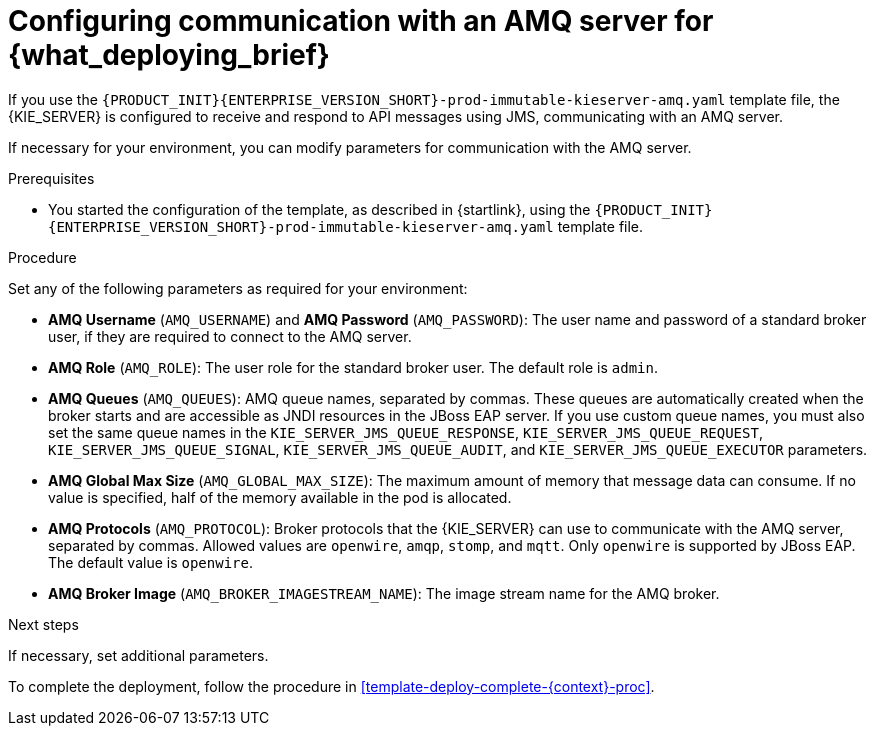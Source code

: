 [id='template-deploy-amq-{context}-proc']
= Configuring communication with an AMQ server for {what_deploying_brief}

If you use the `{PRODUCT_INIT}{ENTERPRISE_VERSION_SHORT}-prod-immutable-kieserver-amq.yaml` template file, the {KIE_SERVER} is configured to receive and respond to API messages using JMS, communicating with an AMQ server.

If necessary for your environment, you can modify parameters for communication with the AMQ server.

.Prerequisites

* You started the configuration of the template, as described in {startlink}, using the `{PRODUCT_INIT}{ENTERPRISE_VERSION_SHORT}-prod-immutable-kieserver-amq.yaml` template file.

.Procedure

Set any of the following parameters as required for your environment:

* *AMQ Username* (`AMQ_USERNAME`) and *AMQ Password* (`AMQ_PASSWORD`): The user name and password of a standard broker user, if they are required to connect to the AMQ server.
* *AMQ Role* (`AMQ_ROLE`): The user role for the standard broker user. The default role is `admin`.
* *AMQ Queues* (`AMQ_QUEUES`): AMQ queue names, separated by commas. These queues are automatically created when the broker starts and are accessible as JNDI resources in the JBoss EAP server. If you use custom queue names, you must also set the same queue names in the `KIE_SERVER_JMS_QUEUE_RESPONSE`, `KIE_SERVER_JMS_QUEUE_REQUEST`, `KIE_SERVER_JMS_QUEUE_SIGNAL`, `KIE_SERVER_JMS_QUEUE_AUDIT`, and `KIE_SERVER_JMS_QUEUE_EXECUTOR` parameters.
* *AMQ Global Max Size* (`AMQ_GLOBAL_MAX_SIZE`): The maximum amount of memory that message data can consume. If no value is specified, half of the memory available in the pod is allocated.
* *AMQ Protocols* (`AMQ_PROTOCOL`): Broker protocols that the {KIE_SERVER} can use to communicate with the AMQ server, separated by commas. Allowed values are `openwire`, `amqp`, `stomp`, and `mqtt`. Only `openwire` is supported by JBoss EAP. The default value is `openwire`.
* *AMQ Broker Image* (`AMQ_BROKER_IMAGESTREAM_NAME`): The image stream name for the AMQ broker.

.Next steps

If necessary, set additional parameters.

To complete the deployment, follow the procedure in <<template-deploy-complete-{context}-proc>>.
